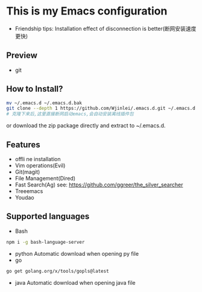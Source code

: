 * This is my Emacs configuration
- Friendship tips: Installation effect of disconnection is better(断网安装速度更快)
** Preview
- git
[[file:./preview/git.png]]
** How to Install?
#+BEGIN_SRC sh
mv ~/.emacs.d ~/.emacs.d.bak
git clone --depth 1 https://github.com/Wjinlei/.emacs.d.git ~/.emacs.d
# 克隆下来后,这里直接断网启动emacs,会自动安装离线插件包
#+END_SRC
or download the zip package directly and extract to ~/.emacs.d.
** Features
- offli ne installation
- Vim operations(Evil)
- Git(magit)
- File Management(Dired)
- Fast Search(Ag)
  see: https://github.com/ggreer/the_silver_searcher
- Treeemacs
- Youdao
** Supported languages
- Bash
#+BEGIN_SRC sh
npm i -g bash-language-server
#+END_SRC
- python
  Automatic download when opening py file
- go
#+BEGIN_SRC sh
go get golang.org/x/tools/gopls@latest
#+END_SRC
- java
  Automatic download when opening java file
